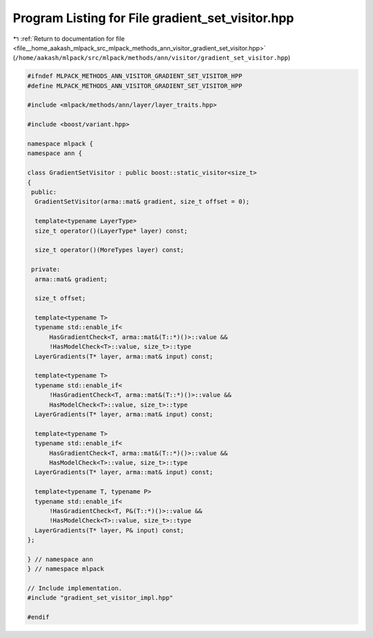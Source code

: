 
.. _program_listing_file__home_aakash_mlpack_src_mlpack_methods_ann_visitor_gradient_set_visitor.hpp:

Program Listing for File gradient_set_visitor.hpp
=================================================

|exhale_lsh| :ref:`Return to documentation for file <file__home_aakash_mlpack_src_mlpack_methods_ann_visitor_gradient_set_visitor.hpp>` (``/home/aakash/mlpack/src/mlpack/methods/ann/visitor/gradient_set_visitor.hpp``)

.. |exhale_lsh| unicode:: U+021B0 .. UPWARDS ARROW WITH TIP LEFTWARDS

.. code-block:: cpp

   
   #ifndef MLPACK_METHODS_ANN_VISITOR_GRADIENT_SET_VISITOR_HPP
   #define MLPACK_METHODS_ANN_VISITOR_GRADIENT_SET_VISITOR_HPP
   
   #include <mlpack/methods/ann/layer/layer_traits.hpp>
   
   #include <boost/variant.hpp>
   
   namespace mlpack {
   namespace ann {
   
   class GradientSetVisitor : public boost::static_visitor<size_t>
   {
    public:
     GradientSetVisitor(arma::mat& gradient, size_t offset = 0);
   
     template<typename LayerType>
     size_t operator()(LayerType* layer) const;
   
     size_t operator()(MoreTypes layer) const;
   
    private:
     arma::mat& gradient;
   
     size_t offset;
   
     template<typename T>
     typename std::enable_if<
         HasGradientCheck<T, arma::mat&(T::*)()>::value &&
         !HasModelCheck<T>::value, size_t>::type
     LayerGradients(T* layer, arma::mat& input) const;
   
     template<typename T>
     typename std::enable_if<
         !HasGradientCheck<T, arma::mat&(T::*)()>::value &&
         HasModelCheck<T>::value, size_t>::type
     LayerGradients(T* layer, arma::mat& input) const;
   
     template<typename T>
     typename std::enable_if<
         HasGradientCheck<T, arma::mat&(T::*)()>::value &&
         HasModelCheck<T>::value, size_t>::type
     LayerGradients(T* layer, arma::mat& input) const;
   
     template<typename T, typename P>
     typename std::enable_if<
         !HasGradientCheck<T, P&(T::*)()>::value &&
         !HasModelCheck<T>::value, size_t>::type
     LayerGradients(T* layer, P& input) const;
   };
   
   } // namespace ann
   } // namespace mlpack
   
   // Include implementation.
   #include "gradient_set_visitor_impl.hpp"
   
   #endif
